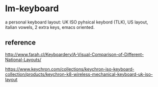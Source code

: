 * lm-keyboard

a personal keyboard layout: UK ISO pyhsical keybord (TLK), US layout, italian vowels, 2 extra keys, emacs oriented.

** reference

http://www.farah.cl/Keyboardery/A-Visual-Comparison-of-Different-National-Layouts/

https://www.keychron.com/collections/keychron-iso-keyboard-collection/products/keychron-k8-wireless-mechanical-keyboard-uk-iso-layout
